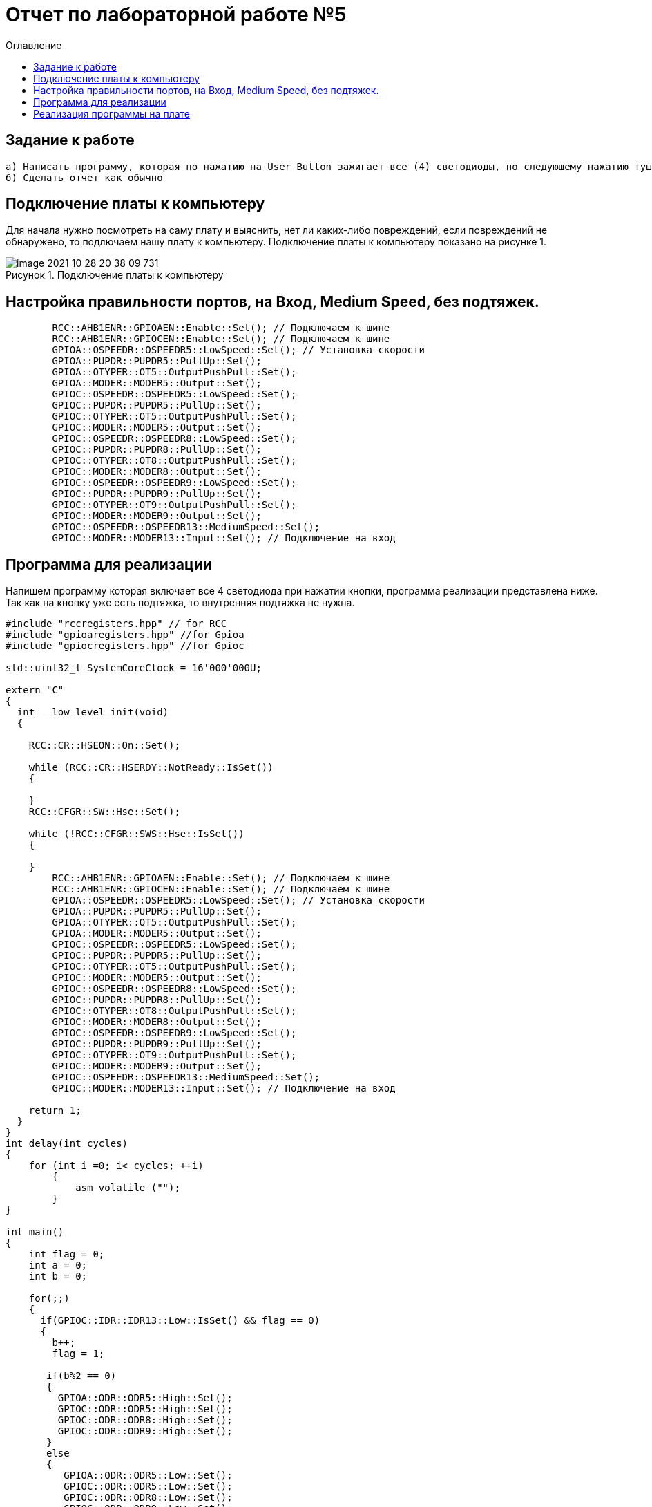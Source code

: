 :figure-caption: Рисунок
:toc:
:toc-title: Оглавление
= Отчет по лабораторной работе №5

== Задание к работе
----
а) Написать программу, которая по нажатию на User Button зажигает все (4) светодиоды, по следующему нажатию тушит все (4) светодиоды.
б) Сделать отчет как обычно
----

== Подключение платы к компьютеру
Для начала нужно посмотреть на саму плату и выяснить, нет ли каких-либо повреждений, если повреждений не обнаружено, то подлючаем нашу плату к компьютеру. Подключение платы к компьютеру показано на рисунке 1.

.Подключение платы к компьютеру
image::image-2021-10-28-20-38-09-731.png[]



== Настройка правильности портов, на Вход,  Medium Speed, без подтяжек.
[source, c]
----
        RCC::AHB1ENR::GPIOAEN::Enable::Set(); // Подключаем к шине
        RCC::AHB1ENR::GPIOCEN::Enable::Set(); // Подключаем к шине
        GPIOA::OSPEEDR::OSPEEDR5::LowSpeed::Set(); // Установка скорости
        GPIOA::PUPDR::PUPDR5::PullUp::Set();
        GPIOA::OTYPER::OT5::OutputPushPull::Set();
        GPIOA::MODER::MODER5::Output::Set();
        GPIOC::OSPEEDR::OSPEEDR5::LowSpeed::Set();
        GPIOC::PUPDR::PUPDR5::PullUp::Set();
        GPIOC::OTYPER::OT5::OutputPushPull::Set();
        GPIOC::MODER::MODER5::Output::Set();
        GPIOC::OSPEEDR::OSPEEDR8::LowSpeed::Set();
        GPIOC::PUPDR::PUPDR8::PullUp::Set();
        GPIOC::OTYPER::OT8::OutputPushPull::Set();
        GPIOC::MODER::MODER8::Output::Set();
        GPIOC::OSPEEDR::OSPEEDR9::LowSpeed::Set();
        GPIOC::PUPDR::PUPDR9::PullUp::Set();
        GPIOC::OTYPER::OT9::OutputPushPull::Set();
        GPIOC::MODER::MODER9::Output::Set();
        GPIOC::OSPEEDR::OSPEEDR13::MediumSpeed::Set();
        GPIOC::MODER::MODER13::Input::Set(); // Подключение на вход

----

== Программа для реализации
Напишем программу которая включает все 4 светодиода при нажатии кнопки, программа реализации представлена ниже.
Так как на кнопку уже есть подтяжка, то внутренняя подтяжка не нужна.
[source, c]
----
#include "rccregisters.hpp" // for RCC
#include "gpioaregisters.hpp" //for Gpioa
#include "gpiocregisters.hpp" //for Gpioc

std::uint32_t SystemCoreClock = 16'000'000U;

extern "C"
{
  int __low_level_init(void)
  {

    RCC::CR::HSEON::On::Set();

    while (RCC::CR::HSERDY::NotReady::IsSet())
    {

    }
    RCC::CFGR::SW::Hse::Set();

    while (!RCC::CFGR::SWS::Hse::IsSet())
    {

    }
        RCC::AHB1ENR::GPIOAEN::Enable::Set(); // Подключаем к шине
        RCC::AHB1ENR::GPIOCEN::Enable::Set(); // Подключаем к шине
        GPIOA::OSPEEDR::OSPEEDR5::LowSpeed::Set(); // Установка скорости
        GPIOA::PUPDR::PUPDR5::PullUp::Set();
        GPIOA::OTYPER::OT5::OutputPushPull::Set();
        GPIOA::MODER::MODER5::Output::Set();
        GPIOC::OSPEEDR::OSPEEDR5::LowSpeed::Set();
        GPIOC::PUPDR::PUPDR5::PullUp::Set();
        GPIOC::OTYPER::OT5::OutputPushPull::Set();
        GPIOC::MODER::MODER5::Output::Set();
        GPIOC::OSPEEDR::OSPEEDR8::LowSpeed::Set();
        GPIOC::PUPDR::PUPDR8::PullUp::Set();
        GPIOC::OTYPER::OT8::OutputPushPull::Set();
        GPIOC::MODER::MODER8::Output::Set();
        GPIOC::OSPEEDR::OSPEEDR9::LowSpeed::Set();
        GPIOC::PUPDR::PUPDR9::PullUp::Set();
        GPIOC::OTYPER::OT9::OutputPushPull::Set();
        GPIOC::MODER::MODER9::Output::Set();
        GPIOC::OSPEEDR::OSPEEDR13::MediumSpeed::Set();
        GPIOC::MODER::MODER13::Input::Set(); // Подключение на вход

    return 1;
  }
}
int delay(int cycles)
{
    for (int i =0; i< cycles; ++i)
        {
            asm volatile ("");
        }
}

int main()
{
    int flag = 0;
    int a = 0;
    int b = 0;

    for(;;)
    {
      if(GPIOC::IDR::IDR13::Low::IsSet() && flag == 0)
      {
        b++;
        flag = 1;

       if(b%2 == 0)
       {
         GPIOA::ODR::ODR5::High::Set();
         GPIOC::ODR::ODR5::High::Set();
         GPIOC::ODR::ODR8::High::Set();
         GPIOC::ODR::ODR9::High::Set();
       }
       else
       {
          GPIOA::ODR::ODR5::Low::Set();
          GPIOC::ODR::ODR5::Low::Set();
          GPIOC::ODR::ODR8::Low::Set();
          GPIOC::ODR::ODR9::Low::Set();
       }
      }
      else if(GPIOC::IDR::IDR13::High::IsSet() && flag == 1)
      {
        a++;
        flag = 0;

        if(a%2 == 0)
        {
          GPIOA::ODR::ODR5::Low::Set();
          GPIOC::ODR::ODR5::Low::Set();
          GPIOC::ODR::ODR8::Low::Set();
          GPIOC::ODR::ODR9::Low::Set();
        }
        else
        {
          GPIOA::ODR::ODR5::High::Set();
          GPIOC::ODR::ODR5::High::Set();
          GPIOC::ODR::ODR8::High::Set();
          GPIOC::ODR::ODR9::High::Set();
        }
      }
    }

  return 1;
}
----
После того, как мы запустили программу, необходимо проверить её работоспособность.

== Реализация программы на плате
Реализация программы на плате показана на рисунке 2.

.Реализация программы на плате
image::image_5413.gif[]



